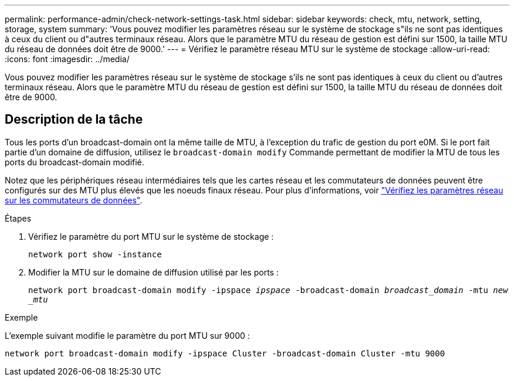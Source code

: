 ---
permalink: performance-admin/check-network-settings-task.html 
sidebar: sidebar 
keywords: check, mtu, network, setting, storage, system 
summary: 'Vous pouvez modifier les paramètres réseau sur le système de stockage s"ils ne sont pas identiques à ceux du client ou d"autres terminaux réseau. Alors que le paramètre MTU du réseau de gestion est défini sur 1500, la taille MTU du réseau de données doit être de 9000.' 
---
= Vérifiez le paramètre réseau MTU sur le système de stockage
:allow-uri-read: 
:icons: font
:imagesdir: ../media/


[role="lead"]
Vous pouvez modifier les paramètres réseau sur le système de stockage s'ils ne sont pas identiques à ceux du client ou d'autres terminaux réseau. Alors que le paramètre MTU du réseau de gestion est défini sur 1500, la taille MTU du réseau de données doit être de 9000.



== Description de la tâche

Tous les ports d'un broadcast-domain ont la même taille de MTU, à l'exception du trafic de gestion du port e0M. Si le port fait partie d'un domaine de diffusion, utilisez le `broadcast-domain modify` Commande permettant de modifier la MTU de tous les ports du broadcast-domain modifié.

Notez que les périphériques réseau intermédiaires tels que les cartes réseau et les commutateurs de données peuvent être configurés sur des MTU plus élevés que les noeuds finaux réseau. Pour plus d'informations, voir link:https://docs.netapp.com/us-en/ontap/performance-admin/check-network-settings-data-switches-task.html["Vérifiez les paramètres réseau sur les commutateurs de données"].

.Étapes
. Vérifiez le paramètre du port MTU sur le système de stockage :
+
`network port show -instance`

. Modifier la MTU sur le domaine de diffusion utilisé par les ports :
+
`network port broadcast-domain modify -ipspace _ipspace_ -broadcast-domain _broadcast_domain_ -mtu _new _mtu_`



.Exemple
L'exemple suivant modifie le paramètre du port MTU sur 9000 :

[listing]
----
network port broadcast-domain modify -ipspace Cluster -broadcast-domain Cluster -mtu 9000
----